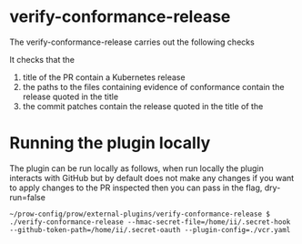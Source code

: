 * verify-conformance-release

The verify-conformance-release carries out the following checks

It checks that the
1. title of the PR contain a Kubernetes release
2. the paths to the files containing evidence of conformance contain the release quoted in the title
3. the commit patches contain the release quoted in the title of the

* Running the plugin locally

The plugin can be run locally as follows, when run locally the plugin interacts with GitHub but by default does not make any changes
if you want to apply changes to the PR inspected then you can pass in the flag, dry-run=false

#+BEGIN_SRC shell
~/prow-config/prow/external-plugins/verify-conformance-release $ ./verify-conformance-release --hmac-secret-file=/home/ii/.secret-hook --github-token-path=/home/ii/.secret-oauth --plugin-config=./vcr.yaml
#+END_SRC
